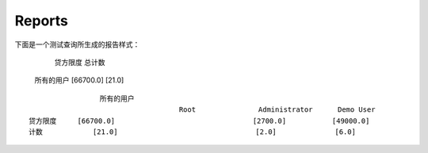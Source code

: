 .. i18n: Reports
.. i18n: -------
..

Reports
-------

.. i18n: The report generated for the *test_query*  file is::
.. i18n: 
.. i18n:                   credit_limit       count
.. i18n:   All user        [66700.0]          [21.0]
..
::

下面是一个测试查询所生成的报告样式：
                                                    
                                                    贷方限度             总计数 
  所有的用户                                        [66700.0]           [21.0]                     
.. i18n: .. 
..

.. 

.. i18n: ::
.. i18n: 
.. i18n:                    All user
.. i18n:                                       Root               Administrator      Demo User
.. i18n:   credit_limit     [66700.0]                             [2700.0]           [49000.0]
.. i18n:   count            [21.0]                                [2.0]              [6.0]
..

::

                   所有的用户
                                      Root               Administrator      Demo User
  贷方限度     [66700.0]                                 [2700.0]           [49000.0]
  计数            [21.0]                                 [2.0]              [6.0]

.. i18n: .. 
..

.. 

